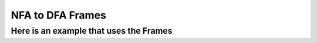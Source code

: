 .. This file is part of the OpenDSA eTextbook project. See
.. http://algoviz.org/OpenDSA for more details.
.. Copyright (c) 2012-2016 by the OpenDSA Project Contributors, and
.. distributed under an MIT open source license.

.. avmetadata::
   :author: Mostafa Mohammed
   :topic: NFA to DFA Example


NFA to DFA Frames
=================
Here is an example that uses the Frames
---------------------------------------

.. inlineav:: NFA2DFAFrames ff
   :links: AV/PIExample/NFA2DFAFrames.css
   :scripts:AV/PIExample/NFA2DFAFrames.js DataStructures/FLA/FA.js DataStructures/PIFrames.js 
   :output: show
